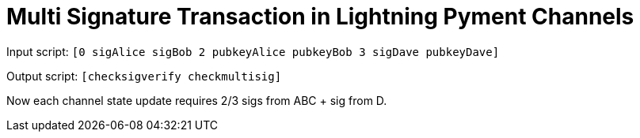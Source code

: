 Multi Signature Transaction in Lightning Pyment Channels
========================================================

Input script: `[0 sigAlice sigBob 2 pubkeyAlice pubkeyBob 3 sigDave pubkeyDave]` 

Output script: `[checksigverify checkmultisig]`

// Is this the correct script?!

Now each channel state update requires 2/3 sigs from ABC + sig from D.
